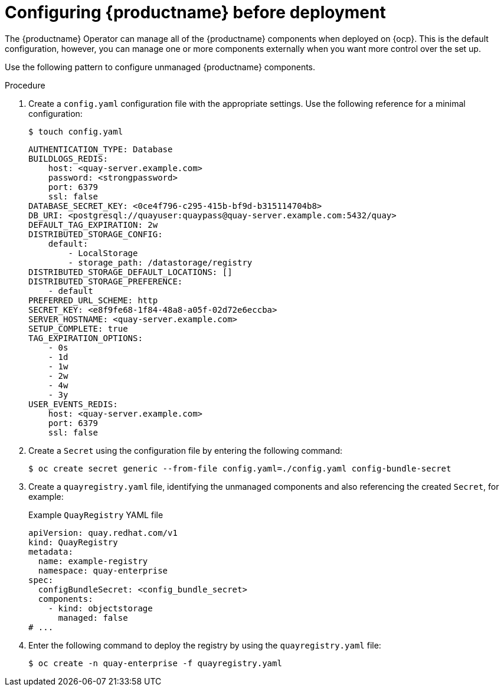 :_content-type: PROCEDURE
[id="operator-preconfigure"]
= Configuring {productname} before deployment

The {productname} Operator can manage all of the {productname} components when deployed on {ocp}. This is the default configuration, however, you can manage one or more components externally when you want more control over the set up.

Use the following pattern to configure unmanaged {productname} components.

.Procedure

. Create a `config.yaml` configuration file with the appropriate settings. Use the following reference for a minimal configuration:
+
[source,terminal]
----
$ touch config.yaml
----
+
[source,yaml]
----
AUTHENTICATION_TYPE: Database
BUILDLOGS_REDIS:
    host: <quay-server.example.com>
    password: <strongpassword>
    port: 6379
    ssl: false
DATABASE_SECRET_KEY: <0ce4f796-c295-415b-bf9d-b315114704b8>
DB_URI: <postgresql://quayuser:quaypass@quay-server.example.com:5432/quay>
DEFAULT_TAG_EXPIRATION: 2w
DISTRIBUTED_STORAGE_CONFIG:
    default:
        - LocalStorage
        - storage_path: /datastorage/registry
DISTRIBUTED_STORAGE_DEFAULT_LOCATIONS: []
DISTRIBUTED_STORAGE_PREFERENCE:
    - default
PREFERRED_URL_SCHEME: http
SECRET_KEY: <e8f9fe68-1f84-48a8-a05f-02d72e6eccba>
SERVER_HOSTNAME: <quay-server.example.com>
SETUP_COMPLETE: true
TAG_EXPIRATION_OPTIONS:
    - 0s
    - 1d
    - 1w
    - 2w
    - 4w
    - 3y
USER_EVENTS_REDIS:
    host: <quay-server.example.com>
    port: 6379
    ssl: false
----

. Create a `Secret` using the configuration file by entering the following command:
+
[source,terminal]
----
$ oc create secret generic --from-file config.yaml=./config.yaml config-bundle-secret
----

. Create a `quayregistry.yaml` file, identifying the unmanaged components and also referencing the created `Secret`, for example:
+
.Example `QuayRegistry` YAML file
+
[source,yaml]
----
apiVersion: quay.redhat.com/v1
kind: QuayRegistry
metadata:
  name: example-registry
  namespace: quay-enterprise
spec:
  configBundleSecret: <config_bundle_secret>
  components:
    - kind: objectstorage
      managed: false
# ...
----

. Enter the following command to deploy the registry by using the `quayregistry.yaml` file:
+
[source,terminal]
----
$ oc create -n quay-enterprise -f quayregistry.yaml
----
